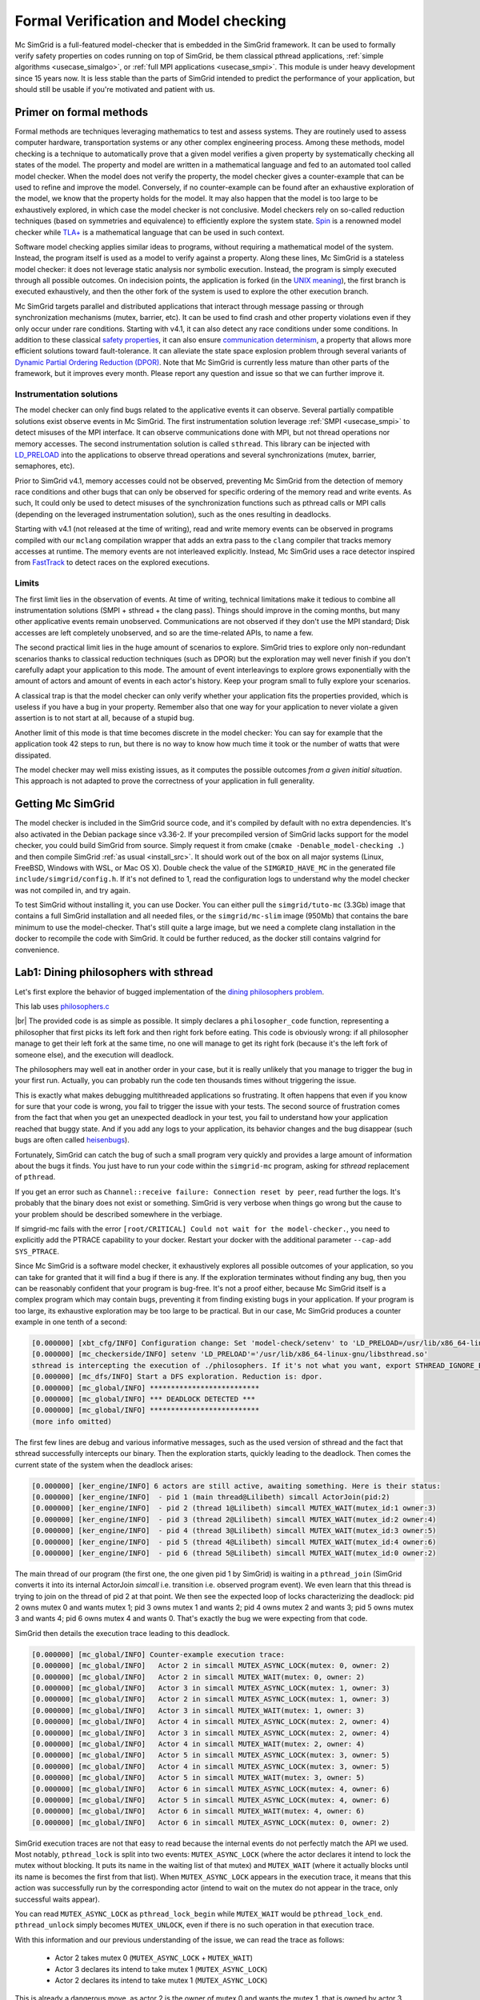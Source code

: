 .. _usecase_modelchecking:

Formal Verification and Model checking
======================================

Mc SimGrid is a full-featured model-checker that is embedded in the SimGrid framework. It can be used to formally verify safety
properties on codes running on top of SimGrid, be them classical pthread applications, :ref:`simple algorithms
<usecase_simalgo>`, or :ref:`full MPI applications <usecase_smpi>`. This module is under heavy development since 15 years now.
It is less stable than the parts of SimGrid intended to predict the performance of your application, but should still be usable
if you're motivated and patient with us.

Primer on formal methods
------------------------

Formal methods are techniques leveraging mathematics to test and assess systems. They are routinely used to assess computer
hardware, transportation systems or any other complex engineering process. Among these methods, model checking is a technique to
automatically prove that a given model verifies a given property by systematically checking all states of the model. The
property and model are written in a mathematical language and fed to an automated tool called model checker.  When the model
does not verify the property, the model checker gives a counter-example that can be used to refine and improve the model.
Conversely, if no counter-example can be found after an exhaustive exploration of the model, we know that the property holds for
the model. It may also happen that the model is too large to be exhaustively explored, in which case the model checker is not
conclusive. Model checkers rely on so-called reduction techniques (based on symmetries and equivalence) to efficiently explore
the system state. `Spin <https://spinroot.com/spin/whatispin.html>`_ is a renowned model checker while `TLA+
<https://en.wikipedia.org/wiki/TLA%2B>`_ is a mathematical language that can be used in such context.

Software model checking applies similar ideas to programs, without requiring a mathematical model of the system. Instead, the
program itself is used as a model to verify against a property. Along these lines, Mc SimGrid is a stateless model checker: it
does not leverage static analysis nor symbolic execution. Instead, the program is simply executed through all possible outcomes.
On indecision points, the application is forked (in the `UNIX meaning <https://en.wikipedia.org/wiki/Fork_(system_call)>`_), the
first branch is executed exhaustively, and then the other fork of the system is used to explore the other execution branch.

Mc SimGrid targets parallel and distributed applications that interact through message passing or through synchronization
mechanisms (mutex, barrier, etc). It can be used to find crash and other property violations even if they only occur under rare
conditions. Starting with v4.1, it can also detect any race conditions under some conditions. In addition to these classical
`safety properties <https://en.wikipedia.org/wiki/Linear_time_property>`_, it can also ensure `communication determinism
<https://hal.inria.fr/hal-01953167/document>`_, a property that allows more efficient solutions toward fault-tolerance. It can
alleviate the state space explosion problem through several variants of `Dynamic Partial Ordering Reduction (DPOR)
<https://en.wikipedia.org/wiki/Partial_order_reduction>`_. Note that Mc SimGrid is currently less mature than other parts of the
framework, but it improves every month. Please report any question and issue so that we can further improve it.

Instrumentation solutions
^^^^^^^^^^^^^^^^^^^^^^^^^

The model checker can only find bugs related to the applicative events it can observe.  Several partially compatible solutions
exist observe events in Mc SimGrid. The first instrumentation solution leverage :ref:`SMPI <usecase_smpi>` to detect misuses of
the MPI interface. It can observe communications done with MPI, but not thread operations nor memory accesses. The second
instrumentation solution is called ``sthread``. This library can be injected with `LD_PRELOAD
<https://en.wikipedia.org/wiki/Dynamic_linker#Systems_using_ELF>`_ into the applications to observe thread operations and
several synchronizations (mutex, barrier, semaphores, etc).

Prior to SimGrid v4.1, memory accesses could not be observed, preventing Mc SimGrid from the detection of memory race conditions
and other bugs that can only be observed for specific ordering of the memory read and write events. As such, It could only be
used to detect misuses of the synchronization functions such as pthread calls or MPI calls (depending on the leveraged
instrumentation solution), such as the ones resulting in deadlocks.

Starting with v4.1 (not released at the time of writing), read and write memory events can be observed in programs compiled with
our ``mclang`` compilation wrapper that adds an extra pass to the ``clang`` compiler that tracks memory accesses at runtime. The
memory events are not interleaved explicitly. Instead, Mc SimGrid uses a race detector inspired from `FastTrack
<https://dl.acm.org/doi/abs/10.1145/1543135.1542490>`_ to detect races on the explored executions.


Limits
^^^^^^

The first limit lies in the observation of events. At time of writing, technical limitations make it tedious to combine all
instrumentation solutions (SMPI + sthread + the clang pass). Things should improve in the coming months, but many other
applicative events remain unobserved. Communications are not observed if they don't use the MPI standard; Disk accesses are left
completely unobserved, and so are the time-related APIs, to name a few.

The second practical limit lies in the huge amount of scenarios to explore. SimGrid tries to explore only non-redundant scenarios
thanks to classical reduction techniques (such as DPOR) but the exploration may well never finish if you don't carefully adapt
your application to this mode. The amount of event interleavings to explore grows exponentially with the amount of actors and
amount of events in each actor's history. Keep your program small to fully explore your scenarios.

A classical trap is that the model checker can only verify whether your application fits the properties provided, which is
useless if you have a bug in your property. Remember also that one way for your application to never violate a given assertion
is to not start at all, because of a stupid bug.

Another limit of this mode is that time becomes discrete in the model checker: You can say for example that the application took
42 steps to run, but there is no way to know how much time it took or the number of watts that were dissipated.

The model checker may well miss existing issues, as it computes the possible outcomes *from a given initial situation*. This
approach is not adapted to prove the correctness of your application in full generality.

Getting Mc SimGrid
------------------

The model checker is included in the SimGrid source code, and it's compiled by default with no extra dependencies. It's also
activated in the Debian package since v3.36-2. If your precompiled version of SimGrid lacks support for the model checker, you
could build SimGrid from source. Simply request it from cmake (``cmake -Denable_model-checking .``) and then compile SimGrid
:ref:`as usual <install_src>`. It should work out of the box on all major systems (Linux, FreeBSD, Windows with WSL, or Mac OS
X). Double check the value of the ``SIMGRID_HAVE_MC`` in the generated file ``include/simgrid/config.h``. If it's not defined to
1, read the configuration logs to understand why the model checker was not compiled in, and try again. 

To test SimGrid without installing it, you can use Docker. You can either pull the ``simgrid/tuto-mc`` (3.3Gb) image that
contains a full SimGrid installation and all needed files, or the ``simgrid/mc-slim`` image (950Mb) that contains the bare
minimum to use the model-checker. That's still quite a large image, but we need a complete clang installation in the docker to
recompile the code with SimGrid. It could be further reduced, as the docker still contains valgrind for convenience.

.. tabs::

   .. group-tab:: simgrid/mc-slim

      If you go for the small image, the following script will execute a command within the docker.
   
      .. code-block:: shell
   
         #! /bin/sh
   
         exec docker run --rm -i -v $PWD:$PWD -w $PWD -u $UID:$UID --ulimit nofile=1024:1024 simgrid/mc-slim $*
   
      The ``-v $PWD:$PWD`` makes the current directory visible from within the docker while ``-w $PWD`` uses that directory as a
      working directory. ``-u $UID:$UID`` uses your identity within the docker so that the files created within the directory have the
      right ownership and permissions. ``--ulimit nofile=1024:1024`` is only needed if you want to run valgrind within the container.
   
      Name this script ``simgrid.sh`` and make it executable with a ``chmod``. Once it's done, you can use it to run a command within the docker.
   
      .. code-block:: console
   
         $ chmod +x simgrid.sh
         $ ./simgrid.sh hostname
         01e5b887ce44  # this is the name of the docker container. It will thus change each time you run it
         $ hostname
           (here comes the name of your linux system. It will not change with time)
         $ ./simgrid.sh clang --version
           (here comes the clang version installed in the docker container -- 19.1.7 as of writing)
         $ clang --version
           (here comes the clang version on your machine. You may even not have it installed, that's OK)

   .. group-tab:: simgrid/tuto-mc

      If you go for the large image, the following command starts a terminal within the Docker container, where SimGrid is already installed.

      .. code-block:: console
      
         $ docker image pull simgrid/tuto-mc
         $ mkdir ~/tuto-mcsimgrid # or chose another directory to share between your computer and the docker container
         $ docker run --user $UID:$GID -it --rm --name mcsimgrid --volume ~/tuto-mcsimgrid:/source/tutorial simgrid/tuto-mc bash

      If the copy command fails, complaining that you do not have the needed right, try removing the ``sudo`` in front of your
      ``docker`` command, or the ``--user $UID:$GID`` part of the docker command if the ``sudo`` is mandatory in your setup.

      More info if you want to understand that command. Skip it if you wish. The ``--user $UID:$GID`` part request docker to use
      your login name and group within the container too. ``-it`` requests to run the command interactively in a terminal.
      ``--rm`` asks to remove the container once the command is done. ``--name`` gives a name to the container. ``--volume``
      makes one directory of your machine visible from within the container. The part on the left of ``:`` is the name outside
      while the right part is the name within the container. The last words on the line are the docker image to use as a basis
      for the container (here, ``simgrid/tuto-mc``) and the program to run when the container starts (here, ``bash``).

      In the container, you have access to the following directories of interest:

      - ``/source/tutorial``: A view to the ``~/tuto-mcsimgrid`` directory on your disk, out of the container.
        Edit the files you want from your computer and save them in ``~/tuto-mcsimgrid``;
        Compile and use them immediately within the container in ``/source/tutorial``.
      - ``/source/tutorial-model-checking.git``: Files provided with this tutorial.
      - ``/source/simgrid-v???``: Source code of SimGrid, pre-configured in MC mode. The framework is also installed in ``/usr``
        so the source code is only provided for your information.

      To use valgrind from within the container, you probably need to run the following command

      .. code-block:: console
         $ ulimit -n 1024

Lab1: Dining philosophers with sthread
--------------------------------------

Let's first explore the behavior of bugged implementation of the `dining philosophers problem
<https://en.wikipedia.org/wiki/Dining_philosophers_problem>`_. 

.. tabs::

   .. group-tab:: simgrid/mc-slim

      First download the tutorial files from git.

      .. code-block:: console

         $ git clone --depth=1 https://framagit.org/simgrid/tutorial-model-checking.git
         $ cd tutorial-model-checking.git

   .. group-tab:: simgrid/tuto-mc

      Once in the container, copy all files from the tutorial into the directory shared between your host computer and the container.

      .. code-block:: console

         # From within the container
         $ cp -r /source/tutorial-model-checking.git/* /source/tutorial/
         $ cd /source/tutorial/

      Several files should have appeared in the ``~/tuto-mcsimgrid`` directory of your computer (out of the container).

This lab uses `philosophers.c <https://framagit.org/simgrid/tutorial-model-checking/-/blob/main/philosophers.c>`_

.. toggle-header::
   :header: Code of ``philosophers.c``: click here to open

   You can also `view it online <https://framagit.org/simgrid/tutorial-model-checking/-/blob/main/philosophers.c>`_

   .. literalinclude:: tuto_mc/philosophers.c
      :language: cpp

|br|
The provided code is as simple as possible. It simply declares a ``philosopher_code`` function, representing a philosopher that
first picks its left fork and then right fork before eating. This code is obviously wrong: if all philosopher manage to get
their left fork at the same time, no one will manage to get its right fork (because it's the left fork of someone else), and the
execution will deadlock.

.. tabs::

   .. group-tab:: simgrid/mc-slim

      Suprisingly, this code works when you run it:

      .. code-block:: console

         # Do not forget the ./simgrid.sh at the beginning to enter the docker for each command

         $ ./simgrid.sh clang -g philosophers.c -o philosophers
         $ ./simgrid.sh ./philosophers 5 1 # launch 5 philosophers, enabling debug
         Philosopher 0 just ate.
         Philosopher 1 just ate.
         Philosopher 2 just ate.
         Philosopher 3 just ate.
         Philosopher 4 just ate.
         $

   .. group-tab:: simgrid/tuto-mc

      Suprisingly, this code works when you run it:

      .. code-block:: console
      
         # From within the container, directory /source/tutorial/

         $ cmake . && make philosophers
         $ ./philosophers 5 1 # launch 5 philosophers, enabling debug
         Philosopher 0 just ate.
         Philosopher 2 just ate.
         Philosopher 3 just ate.
         Philosopher 1 just ate.
         Philosopher 4 just ate.
         $

The philosophers may well eat in another order in your case, but it is really unlikely that you manage to trigger the bug in
your first run. Actually, you can probably run the code ten thousands times without triggering the issue.

.. tabs::

   .. group-tab:: simgrid/mc-slim

      .. code-block:: console

         $ for i in `seq 1 10000` ; do echo "XXX Run $i" ; ./simgrid.sh ./philosophers 5 1 ; done
         (10,000 non-buggy executions -- most likely)

   .. group-tab:: simgrid/tuto-mc

      .. code-block:: console
      
         # From within the container, directory /source/tutorial/
         $ for i in `seq 1 10000` ; do echo "XXX Run $i" ; ./philosophers 5 1 ; done
         (10,000 non-buggy executions -- most likely)

This is exactly what makes debugging multithreaded applications so frustrating. It often happens that even if you know for sure
that your code is wrong, you fail to trigger the issue with your tests. The second source of frustration comes from the fact
that when you get an unexpected deadlock in your test, you fail to understand how your application reached that buggy state. And
if you add any logs to your application, its behavior changes and the bug disappear (such bugs are often called `heisenbugs
<https://en.wikipedia.org/wiki/Heisenbug>`_). 

Fortunately, SimGrid can catch the bug of such a small program very quickly and provides a large amount of information about the
bugs it finds. You just have to run your code within the ``simgrid-mc`` program, asking for *sthread* replacement of
``pthread``.

.. tabs::

   .. group-tab:: simgrid/mc-slim

      .. code-block:: console

         $ ./simgrid.sh simgrid-mc --sthread ./philosophers 5 0
         (output explained below)

   .. group-tab:: simgrid/tuto-mc

      .. code-block:: console
      
         # From within the container, directory /source/tutorial/

         $ simgrid-mc --sthread ./philosophers 5 0
         (output explained below)

If you get an error such as ``Channel::receive failure: Connection reset by peer``, read further the logs. It's probably that
the binary does not exist or something. SimGrid is very verbose when things go wrong but the cause to your problem should be
described somewhere in the verbiage.

If simgrid-mc fails with the error ``[root/CRITICAL] Could not wait for the model-checker.``, you need to explicitly add the
PTRACE capability to your docker. Restart your docker with the additional parameter ``--cap-add SYS_PTRACE``.

Since Mc SimGrid is a software model checker, it exhaustively explores all possible outcomes of your application, so you can
take for granted that it will find a bug if there is any. If the exploration terminates without finding any bug, then you can be
reasonably confident that your program is bug-free. It's not a proof either, because Mc SimGrid itself is a complex program
which may contain bugs, preventing it from finding existing bugs in your application. If your program is too large, its
exhaustive exploration may be too large to be practical. But in our case, Mc SimGrid produces a counter example in one tenth of
a second:

.. code-block:: console

   [0.000000] [xbt_cfg/INFO] Configuration change: Set 'model-check/setenv' to 'LD_PRELOAD=/usr/lib/x86_64-linux-gnu/libsthread.so'
   [0.000000] [mc_checkerside/INFO] setenv 'LD_PRELOAD'='/usr/lib/x86_64-linux-gnu/libsthread.so'
   sthread is intercepting the execution of ./philosophers. If it's not what you want, export STHREAD_IGNORE_BINARY=./philosophers
   [0.000000] [mc_dfs/INFO] Start a DFS exploration. Reduction is: dpor.
   [0.000000] [mc_global/INFO] **************************
   [0.000000] [mc_global/INFO] *** DEADLOCK DETECTED ***
   [0.000000] [mc_global/INFO] **************************
   (more info omitted)

The first few lines are debug and various informative messages, such as the used version of sthread and the fact that sthread
successfully intercepts our binary. Then the exploration starts, quickly leading to the deadlock. Then comes the current state
of the system when the deadlock arises:

.. code-block:: console

   [0.000000] [ker_engine/INFO] 6 actors are still active, awaiting something. Here is their status:
   [0.000000] [ker_engine/INFO]  - pid 1 (main thread@Lilibeth) simcall ActorJoin(pid:2)
   [0.000000] [ker_engine/INFO]  - pid 2 (thread 1@Lilibeth) simcall MUTEX_WAIT(mutex_id:1 owner:3)
   [0.000000] [ker_engine/INFO]  - pid 3 (thread 2@Lilibeth) simcall MUTEX_WAIT(mutex_id:2 owner:4)
   [0.000000] [ker_engine/INFO]  - pid 4 (thread 3@Lilibeth) simcall MUTEX_WAIT(mutex_id:3 owner:5)
   [0.000000] [ker_engine/INFO]  - pid 5 (thread 4@Lilibeth) simcall MUTEX_WAIT(mutex_id:4 owner:6)
   [0.000000] [ker_engine/INFO]  - pid 6 (thread 5@Lilibeth) simcall MUTEX_WAIT(mutex_id:0 owner:2)

The main thread of our program (the first one, the one given pid 1 by SimGrid) is waiting in a ``pthread_join`` (SimGrid
converts it into its internal ActorJoin *simcall* i.e. transition i.e. observed program event). We even learn that this thread
is trying to join on the thread of pid 2 at that point. We then see the expected loop of locks characterizing the deadlock:
pid 2 owns mutex 0 and wants mutex 1; pid 3 owns mutex 1 and wants 2; pid 4 owns mutex 2 and wants 3; pid 5 owns mutex 3 and
wants 4; pid 6 owns mutex 4 and wants 0. That's exactly the bug we were expecting from that code. 

SimGrid then details the execution trace leading to this deadlock.

.. code-block:: console

   [0.000000] [mc_global/INFO] Counter-example execution trace:
   [0.000000] [mc_global/INFO]   Actor 2 in simcall MUTEX_ASYNC_LOCK(mutex: 0, owner: 2)
   [0.000000] [mc_global/INFO]   Actor 2 in simcall MUTEX_WAIT(mutex: 0, owner: 2)
   [0.000000] [mc_global/INFO]   Actor 3 in simcall MUTEX_ASYNC_LOCK(mutex: 1, owner: 3)
   [0.000000] [mc_global/INFO]   Actor 2 in simcall MUTEX_ASYNC_LOCK(mutex: 1, owner: 3)
   [0.000000] [mc_global/INFO]   Actor 3 in simcall MUTEX_WAIT(mutex: 1, owner: 3)
   [0.000000] [mc_global/INFO]   Actor 4 in simcall MUTEX_ASYNC_LOCK(mutex: 2, owner: 4)
   [0.000000] [mc_global/INFO]   Actor 3 in simcall MUTEX_ASYNC_LOCK(mutex: 2, owner: 4)
   [0.000000] [mc_global/INFO]   Actor 4 in simcall MUTEX_WAIT(mutex: 2, owner: 4)
   [0.000000] [mc_global/INFO]   Actor 5 in simcall MUTEX_ASYNC_LOCK(mutex: 3, owner: 5)
   [0.000000] [mc_global/INFO]   Actor 4 in simcall MUTEX_ASYNC_LOCK(mutex: 3, owner: 5)
   [0.000000] [mc_global/INFO]   Actor 5 in simcall MUTEX_WAIT(mutex: 3, owner: 5)
   [0.000000] [mc_global/INFO]   Actor 6 in simcall MUTEX_ASYNC_LOCK(mutex: 4, owner: 6)
   [0.000000] [mc_global/INFO]   Actor 5 in simcall MUTEX_ASYNC_LOCK(mutex: 4, owner: 6)
   [0.000000] [mc_global/INFO]   Actor 6 in simcall MUTEX_WAIT(mutex: 4, owner: 6)
   [0.000000] [mc_global/INFO]   Actor 6 in simcall MUTEX_ASYNC_LOCK(mutex: 0, owner: 2)

SimGrid execution traces are not that easy to read because the internal events do not perfectly match the API we used. Most
notably, ``pthread_lock`` is split into two events: ``MUTEX_ASYNC_LOCK`` (where the actor declares it intend to lock the mutex
without blocking. It puts its name in the waiting list of that mutex) and ``MUTEX_WAIT`` (where it actually blocks until its
name is becomes the first from that list). When ``MUTEX_ASYNC_LOCK`` appears in the execution trace, it means that this action
was successfully run by the corresponding actor (intend to wait on the mutex do not appear in the trace, only successful waits
appear). 

You can read ``MUTEX_ASYNC_LOCK`` as ``pthread_lock_begin`` while ``MUTEX_WAIT`` would be  ``pthread_lock_end``.
``pthread_unlock`` simply becomes ``MUTEX_UNLOCK``, even if there is no such operation in that execution trace.

With this information and our previous understanding of the issue, we can read the trace as follows:

 - Actor 2 takes mutex 0 (``MUTEX_ASYNC_LOCK`` + ``MUTEX_WAIT``)
 - Actor 3 declares its intend to take mutex 1 (``MUTEX_ASYNC_LOCK``)
 - Actor 2 declares its intend to take mutex 1 (``MUTEX_ASYNC_LOCK``)

This is already a dangerous move, as actor 2 is the owner of mutex 0 and wants the mutex 1, that is owned by actor 3 that will
need the mutex 2 to release the mutex 1. But the deadlock is not granted yet, as nobody owns mutex 2 yet, so actor 3 could still
get it. When exactly does the trap close in on our threads?

If we read the output further, SimGrid displays the critical transition, which is the first transition after which no valid
execution exist. Before that critical transition, some possible executions still manage to avoid any issue, but after that
transition all executions are buggy.

.. code-block:: console

   [0.000000] [mc_ct/INFO] *********************************
   [0.000000] [mc_ct/INFO] *** CRITICAL TRANSITION FOUND ***
   [0.000000] [mc_ct/INFO] *********************************
   [0.000000] [mc_ct/INFO] Current knowledge of explored stack:
   [0.000000] [mc_ct/INFO]   (  CORRECT) Actor 2 in  ==> simcall: MUTEX_ASYNC_LOCK(mutex: 0, owner: 2)
   [0.000000] [mc_ct/INFO]   (  CORRECT) Actor 2 in  ==> simcall: MUTEX_WAIT(mutex: 0, owner: 2)
   [0.000000] [mc_ct/INFO]   (  CORRECT) Actor 3 in  ==> simcall: MUTEX_ASYNC_LOCK(mutex: 1, owner: 3)
   [0.000000] [mc_ct/INFO]   (  CORRECT) Actor 2 in  ==> simcall: MUTEX_ASYNC_LOCK(mutex: 1, owner: 3)
   [0.000000] [mc_ct/INFO]   (  CORRECT) Actor 3 in  ==> simcall: MUTEX_WAIT(mutex: 1, owner: 3)
   [0.000000] [mc_ct/INFO]   (  CORRECT) Actor 4 in  ==> simcall: MUTEX_ASYNC_LOCK(mutex: 2, owner: 4)
   [0.000000] [mc_ct/INFO]   (INCORRECT) Actor 3 in  ==> simcall: MUTEX_ASYNC_LOCK(mutex: 2, owner: 4)
   [0.000000] [mc_ct/INFO]   (INCORRECT) Actor 4 in  ==> simcall: MUTEX_WAIT(mutex: 2, owner: 4)
   [0.000000] [mc_ct/INFO]   (INCORRECT) Actor 4 in  ==> simcall: MUTEX_ASYNC_LOCK(mutex: 0, owner: 2)
   [0.000000] [mc_ct/INFO] Found the critical transition: Actor 4 ==> simcall: MUTEX_ASYNC_LOCK(mutex: 2, owner: 4)   

Once the actor 4 becomes the owner of mutex 2 while any other philosopher owns a mutex, the deadlock becomes inevitable.

Before that critical transition, SimGrid displays some information on how to reproduce the bug out of the model checker as well as additional statistics.

.. code-block:: console

   [0.000000] [mc_Session/INFO] You can debug the problem (and see the whole details) by rerunning out of simgrid-mc 
                                with --cfg=model-check/replay:'1;1;1;1;1;2;2;3;2;3;4;3;4;5;4;5;6;5;6;6'
   [0.000000] [mc_dfs/INFO] DFS exploration ended. 390 unique states visited; 15 explored traces (322 transition replays, 696 states visited overall)

As stated in the first message, you can rerun the faulty execution trace directly with the given extra parameter. This can be
useful to run that execution within valgrind, you probably don't want to slow down your application with valgrind while running
the time consuming model checker. But the real advantage of that command is that SimGrid provides much more information when
replaying a given trace. As you can see below, that's probably more information than you could dream of. 

Please notice how the program is run out of ``simgrid-mc`` (which binary disappeared from the following command line), but with
*sthread* directly injected through ``LD_PRELOAD``. If you need to run extra tools such as ``bash`` or ``valgrind``, you
probably want to use ``STHREAD_IGNORE_BINARY`` to instruct *sthread* to not intercept them.

.. tabs::

   .. group-tab:: simgrid/mc-slim

      .. code-block:: console

         $ ./simgrid.sh simgrid-mc --sthread ./philosophers 5 0 --cfg=model-check/replay:'1;1;1;1;1;2;2;3;2;3;4;3;4;5;4;5;6;5;6;6'
         sthread is intercepting the execution of ./philosophers. If it's not what you want, export STHREAD_IGNORE_BINARY=./philosophers
         [0.000000] [xbt_cfg/INFO] Configuration change: Set 'model-check/replay' to '1;1;1;1;1;2;2;3;2;3;4;3;4;5;4;5;6;5;6;6'
         [0.000000] [mc_record/INFO] path=1;1;1;1;1;2;2;3;2;3;4;3;4;5;4;5;6;5;6;6
         [0.000000] [mc_record/INFO] ***********************************************************************************
         [0.000000] [mc_record/INFO] * Path chunk #1 '1/0' Actor main thread(pid:1): ActorCreate(-1)
         [0.000000] [mc_record/INFO] ***********************************************************************************
         Backtrace (displayed in actor main thread):
           ->  #0 simgrid::xbt::BacktraceImpl::BacktraceImpl() at src/xbt/backtrace.cpp:48
           ->  #1 xbt_backtrace_display_current at src/xbt/backtrace.cpp:36
           ->  #2 simgrid::kernel::actor::ActorImpl::yield() at src/kernel/actor/ActorImpl.cpp:297
           ->  #3 simcall(simgrid::kernel::actor::Simcall::Type, std::function<void ()> const&, simgrid::kernel::actor::SimcallObserver*) at src/kernel/actor/Simcall.cpp:58
           ->  #4 simcall_run_answered(std::function<void ()> const&, simgrid::kernel::actor::SimcallObserver*) at src/kernel/actor/Simcall.cpp:67
           ->  #5 boost::intrusive_ptr<simgrid::s4u::Actor> simgrid::s4u::Host::add_actor<std::_Bind<sthread_create::$_0 (void* (*)(void*), void*)> >(std::__cxx11::basic_string<char, std::char_traits<char>, std::allocator<char> > const&, std::_Bind<sthread_create::$_0 (void* (*)(void*), void*)>) at include/simgrid/s4u/Host.hpp:255
           ->  #6 pthread_create at src/sthread/sthread.c:144
           ->  #7 main at /tmp/tutorial-model-checking.git/philosophers.c:52

         (some more ActorCreate() transitions ignored)

         [0.000000] [mc_record/INFO] ***********************************************************************************
         [0.000000] [mc_record/INFO] * Path chunk #6 '2/0' Actor thread 1(pid:2): MUTEX_ASYNC_LOCK(mutex_id:0 owner:none)
         [0.000000] [mc_record/INFO] ***********************************************************************************
         Backtrace (displayed in actor thread 1):
           ->  #0 simgrid::xbt::BacktraceImpl::BacktraceImpl() at src/xbt/backtrace.cpp:48
           ->  #1 xbt_backtrace_display_current at src/xbt/backtrace.cpp:36
           ->  #2 simgrid::kernel::actor::ActorImpl::yield() at src/kernel/actor/ActorImpl.cpp:297
           ->  #3 simcall(simgrid::kernel::actor::Simcall::Type, std::function<void ()> const&, simgrid::kernel::actor::SimcallObserver*) at src/kernel/actor/Simcall.cpp:58
           ->  #4 simcall_run_answered(std::function<void ()> const&, simgrid::kernel::actor::SimcallObserver*) at src/kernel/actor/Simcall.cpp:67
           ->  #5 sthread_mutex_lock at src/sthread/sthread_impl.cpp:252
           ->  #6 pthread_mutex_lock at src/sthread/sthread.c:160
           ->  #7 philosopher_code at /tmp/tutorial-model-checking.git/philosophers.c:19
           ->  #8 auto sthread_create::$_0::operator()<void* (void*), void>(void* (*)(void*), void*) const at src/sthread/sthread_impl.cpp:154
           ->  #9 std::function<void ()>::operator()() const at /usr/lib/gcc/x86_64-linux-gnu/15/../../../../include/c++/15/bits/std_function.h:593
           ->  #10 

         [0.000000] [mc_record/INFO] ***********************************************************************************
         [0.000000] [mc_record/INFO] * Path chunk #7 '2/0' Actor thread 1(pid:2): MUTEX_WAIT(mutex_id:0 owner:2)
         [0.000000] [mc_record/INFO] ***********************************************************************************
         Backtrace (displayed in actor thread 1):
           ->  #0 simgrid::xbt::BacktraceImpl::BacktraceImpl() at src/xbt/backtrace.cpp:48
           ->  #1 xbt_backtrace_display_current at src/xbt/backtrace.cpp:36
           ->  #2 simgrid::kernel::actor::ActorImpl::yield() at src/kernel/actor/ActorImpl.cpp:297
           ->  #3 simcall(simgrid::kernel::actor::Simcall::Type, std::function<void ()> const&, simgrid::kernel::actor::SimcallObserver*) at src/kernel/actor/Simcall.cpp:58
           ->  #4 simcall_run_blocking(std::function<void ()> const&, simgrid::kernel::actor::SimcallObserver*) at src/kernel/actor/Simcall.cpp:74
           ->  #5 sthread_mutex_lock at src/sthread/sthread_impl.cpp:252
           ->  #6 pthread_mutex_lock at src/sthread/sthread.c:160
           ->  #7 philosopher_code at /tmp/tutorial-model-checking.git/philosophers.c:19
           ->  #8 auto sthread_create::$_0::operator()<void* (void*), void>(void* (*)(void*), void*) const at src/sthread/sthread_impl.cpp:154
           ->  #9 std::function<void ()>::operator()() const at /usr/lib/gcc/x86_64-linux-gnu/15/../../../../include/c++/15/bits/std_function.h:593
           ->  #10 

         [0.000000] [mc_record/INFO] ***********************************************************************************
         [0.000000] [mc_record/INFO] * Path chunk #8 '3/0' Actor thread 2(pid:3): MUTEX_ASYNC_LOCK(mutex_id:1 owner:none)
         [0.000000] [mc_record/INFO] ***********************************************************************************
         Backtrace (displayed in actor thread 2):
           ->  #0 simgrid::xbt::BacktraceImpl::BacktraceImpl() at src/xbt/backtrace.cpp:48
           ->  #1 xbt_backtrace_display_current at src/xbt/backtrace.cpp:36
           ->  #2 simgrid::kernel::actor::ActorImpl::yield() at src/kernel/actor/ActorImpl.cpp:297
           ->  #3 simcall(simgrid::kernel::actor::Simcall::Type, std::function<void ()> const&, simgrid::kernel::actor::SimcallObserver*) at src/kernel/actor/Simcall.cpp:58
           ->  #4 simcall_run_answered(std::function<void ()> const&, simgrid::kernel::actor::SimcallObserver*) at src/kernel/actor/Simcall.cpp:67
           ->  #5 sthread_mutex_lock at src/sthread/sthread_impl.cpp:252
           ->  #6 pthread_mutex_lock at src/sthread/sthread.c:160
           ->  #7 philosopher_code at /tmp/tutorial-model-checking.git/philosophers.c:19
           ->  #8 auto sthread_create::$_0::operator()<void* (void*), void>(void* (*)(void*), void*) const at src/sthread/sthread_impl.cpp:154
           ->  #9 std::function<void ()>::operator()() const at /usr/lib/gcc/x86_64-linux-gnu/15/../../../../include/c++/15/bits/std_function.h:593

         (some more execution chunks ignored)

         [0.000000] [mc_record/INFO] The replay of the trace is complete. DEADLOCK detected.
         [0.000000] [ker_engine/INFO] 6 actors are still active, awaiting something. Here is their status:
         [0.000000] [ker_engine/INFO]  - pid 1 (main thread@Lilibeth) simcall ActorJoin(pid:2)
         [0.000000] [ker_engine/INFO]  - pid 2 (thread 1@Lilibeth) simcall MUTEX_WAIT(mutex_id:1 owner:3)
         [0.000000] [ker_engine/INFO]  - pid 3 (thread 2@Lilibeth) simcall MUTEX_WAIT(mutex_id:2 owner:4)
         [0.000000] [ker_engine/INFO]  - pid 4 (thread 3@Lilibeth) simcall MUTEX_WAIT(mutex_id:3 owner:5)
         [0.000000] [ker_engine/INFO]  - pid 5 (thread 4@Lilibeth) simcall MUTEX_WAIT(mutex_id:4 owner:6)
         [0.000000] [ker_engine/INFO]  - pid 6 (thread 5@Lilibeth) simcall MUTEX_WAIT(mutex_id:0 owner:2)
         [0.000000] [sthread/INFO] All threads exited. Terminating the simulation.

   .. group-tab:: simgrid/tuto-mc

      .. code-block:: console
      
         $ simgrid-mc --sthread ./philosophers 5 0 --cfg=model-check/replay:'1;1;1;1;1;2;2;3;2;3;4;3;4;5;4;5;6;5;6;6'
         sthread is intercepting the execution of ./philosophers. If it's not what you want, export STHREAD_IGNORE_BINARY=./philosophers
         [0.000000] [xbt_cfg/INFO] Configuration change: Set 'model-check/replay' to '1;1;1;1;1;2;2;3;2;3;4;3;4;5;4;5;6;5;6;6'
         [0.000000] [mc_record/INFO] path=2;2;3;2;3;4;3;4;4
         [0.000000] [mc_record/INFO] ***********************************************************************************
         [0.000000] [mc_record/INFO] * Path chunk #1 '2/0' Actor thread 1(pid:2): MUTEX_ASYNC_LOCK(mutex_id:0 owner:none)
         [0.000000] [mc_record/INFO] ***********************************************************************************
         Backtrace (displayed in actor thread 1):
           ->  #0 xbt_backtrace_display_current at /src/xbt/backtrace.cpp:31
           ->  #1 simcall_run_answered(std::function<void ()> const&, simgrid::kernel::actor::SimcallObserver*) at /src/kernel/actor/Simcall.cpp:67
           ->  #2 simgrid::s4u::Mutex::lock() at /src/s4u/s4u_Mutex.cpp:24
           ->  #3 sthread_mutex_lock at /src/sthread/sthread_impl.cpp:223
           ->  #4 pthread_mutex_lock at /usr/include/pthread.h:738
           ->  #5 philosopher_code at /source/tutorial/philosophers.c:19
           ->  #6 std::_Function_handler<void (), std::_Bind<sthread_create::{lambda(auto:1*, auto:2*)#1} (void* (*)(sthread_create::{lambda(auto:1*, auto:2*)#1}), sthread_create::{lambda(auto:1*, auto:2*)#1})> >::_M_invoke(std::_Any_data const&) at /usr/include/c++/10/bits/std_function.h:293
           ->  #7 smx_ctx_wrapper at /src/kernel/context/ContextSwapped.cpp:43

         [0.000000] [mc_record/INFO] ***********************************************************************************
         [0.000000] [mc_record/INFO] * Path chunk #2 '2/0' Actor thread 1(pid:2): MUTEX_WAIT(mutex_id:0 owner:2)
         [0.000000] [mc_record/INFO] ***********************************************************************************
         Backtrace (displayed in actor thread 1):
           ->  #0 xbt_backtrace_display_current at /src/xbt/backtrace.cpp:31
           ->  #1 simcall_run_blocking(std::function<void ()> const&, simgrid::kernel::actor::SimcallObserver*) at /src/kernel/actor/Simcall.cpp:74
           ->  #2 simgrid::s4u::Mutex::lock() at /src/s4u/s4u_Mutex.cpp:28
           ->  #3 sthread_mutex_lock at /src/sthread/sthread_impl.cpp:223
           ->  #4 pthread_mutex_lock at /usr/include/pthread.h:738
           ->  #5 philosopher_code at /source/tutorial/philosophers.c:19
           ->  #6 std::_Function_handler<void (), std::_Bind<sthread_create::{lambda(auto:1*, auto:2*)#1} (void* (*)(sthread_create::{lambda(auto:1*, auto:2*)#1}), sthread_create::{lambda(auto:1*, auto:2*)#1})> >::_M_invoke(std::_Any_data const&) at /usr/include/c++/10/bits/std_function.h:293
           ->  #7 smx_ctx_wrapper at /src/kernel/context/ContextSwapped.cpp:43

         [0.000000] [mc_record/INFO] ***********************************************************************************
         [0.000000] [mc_record/INFO] * Path chunk #3 '3/0' Actor thread 2(pid:3): MUTEX_ASYNC_LOCK(mutex_id:1 owner:none)
         [0.000000] [mc_record/INFO] ***********************************************************************************
         Backtrace (displayed in actor thread 2):
           ->  #0 xbt_backtrace_display_current at /src/xbt/backtrace.cpp:31
           ->  #1 simcall_run_answered(std::function<void ()> const&, simgrid::kernel::actor::SimcallObserver*) at /src/kernel/actor/Simcall.cpp:67
           ->  #2 simgrid::s4u::Mutex::lock() at /src/s4u/s4u_Mutex.cpp:24
           ->  #3 sthread_mutex_lock at /src/sthread/sthread_impl.cpp:223
           ->  #4 pthread_mutex_lock at /usr/include/pthread.h:738
           ->  #5 philosopher_code at /source/tutorial/philosophers.c:19
           ->  #6 std::_Function_handler<void (), std::_Bind<sthread_create::{lambda(auto:1*, auto:2*)#1} (void* (*)(sthread_create::{lambda(auto:1*, auto:2*)#1}), sthread_create::{lambda(auto:1*, auto:2*)#1})> >::_M_invoke(std::_Any_data const&) at /usr/include/c++/10/bits/std_function.h:293
           ->  #7 smx_ctx_wrapper at /src/kernel/context/ContextSwapped.cpp:43

         [0.000000] [mc_record/INFO] ***********************************************************************************
         [0.000000] [mc_record/INFO] * Path chunk #4 '2/0' Actor thread 1(pid:2): MUTEX_ASYNC_LOCK(mutex_id:1 owner:3)
         [0.000000] [mc_record/INFO] ***********************************************************************************
         Backtrace (displayed in actor thread 1):
           ->  #0 xbt_backtrace_display_current at /src/xbt/backtrace.cpp:31
           ->  #1 simcall_run_answered(std::function<void ()> const&, simgrid::kernel::actor::SimcallObserver*) at /src/kernel/actor/Simcall.cpp:67
           ->  #2 simgrid::s4u::Mutex::lock() at /src/s4u/s4u_Mutex.cpp:24
           ->  #3 sthread_mutex_lock at /src/sthread/sthread_impl.cpp:223
           ->  #4 pthread_mutex_lock at /usr/include/pthread.h:738
           ->  #5 philosopher_code at /source/tutorial/philosophers.c:21
           ->  #6 std::_Function_handler<void (), std::_Bind<sthread_create::{lambda(auto:1*, auto:2*)#1} (void* (*)(sthread_create::{lambda(auto:1*, auto:2*)#1}), sthread_create::{lambda(auto:1*, auto:2*)#1})> >::_M_invoke(std::_Any_data const&) at /usr/include/c++/10/bits/std_function.h:293
           ->  #7 smx_ctx_wrapper at /src/kernel/context/ContextSwapped.cpp:43

         [0.000000] [mc_record/INFO] ***********************************************************************************
         [0.000000] [mc_record/INFO] * Path chunk #5 '3/0' Actor thread 2(pid:3): MUTEX_WAIT(mutex_id:1 owner:3)
         [0.000000] [mc_record/INFO] ***********************************************************************************
         Backtrace (displayed in actor thread 2):
           ->  #0 xbt_backtrace_display_current at /src/xbt/backtrace.cpp:31
           ->  #1 simcall_run_blocking(std::function<void ()> const&, simgrid::kernel::actor::SimcallObserver*) at /src/kernel/actor/Simcall.cpp:74
           ->  #2 simgrid::s4u::Mutex::lock() at /src/s4u/s4u_Mutex.cpp:28
           ->  #3 sthread_mutex_lock at /src/sthread/sthread_impl.cpp:223
           ->  #4 pthread_mutex_lock at /usr/include/pthread.h:738
           ->  #5 philosopher_code at /source/tutorial/philosophers.c:19
           ->  #6 std::_Function_handler<void (), std::_Bind<sthread_create::{lambda(auto:1*, auto:2*)#1} (void* (*)(sthread_create::{lambda(auto:1*, auto:2*)#1}), sthread_create::{lambda(auto:1*, auto:2*)#1})> >::_M_invoke(std::_Any_data const&) at /usr/include/c++/10/bits/std_function.h:293
           ->  #7 smx_ctx_wrapper at /src/kernel/context/ContextSwapped.cpp:43

         [0.000000] [mc_record/INFO] ***********************************************************************************
         [0.000000] [mc_record/INFO] * Path chunk #6 '4/0' Actor thread 3(pid:4): MUTEX_ASYNC_LOCK(mutex_id:2 owner:none)
         [0.000000] [mc_record/INFO] ***********************************************************************************
         Backtrace (displayed in actor thread 3):
           ->  #0 xbt_backtrace_display_current at /src/xbt/backtrace.cpp:31
           ->  #1 simcall_run_answered(std::function<void ()> const&, simgrid::kernel::actor::SimcallObserver*) at /src/kernel/actor/Simcall.cpp:67
           ->  #2 simgrid::s4u::Mutex::lock() at /src/s4u/s4u_Mutex.cpp:24
           ->  #3 sthread_mutex_lock at /src/sthread/sthread_impl.cpp:223
           ->  #4 pthread_mutex_lock at /usr/include/pthread.h:738
           ->  #5 philosopher_code at /source/tutorial/philosophers.c:19
           ->  #6 std::_Function_handler<void (), std::_Bind<sthread_create::{lambda(auto:1*, auto:2*)#1} (void* (*)(sthread_create::{lambda(auto:1*, auto:2*)#1}), sthread_create::{lambda(auto:1*, auto:2*)#1})> >::_M_invoke(std::_Any_data const&) at /usr/include/c++/10/bits/std_function.h:293
           ->  #7 smx_ctx_wrapper at /src/kernel/context/ContextSwapped.cpp:43

         [0.000000] [mc_record/INFO] ***********************************************************************************
         [0.000000] [mc_record/INFO] * Path chunk #7 '3/0' Actor thread 2(pid:3): MUTEX_ASYNC_LOCK(mutex_id:2 owner:4)
         [0.000000] [mc_record/INFO] ***********************************************************************************
         Backtrace (displayed in actor thread 2):
           ->  #0 xbt_backtrace_display_current at /src/xbt/backtrace.cpp:31
           ->  #1 simcall_run_answered(std::function<void ()> const&, simgrid::kernel::actor::SimcallObserver*) at /src/kernel/actor/Simcall.cpp:67
           ->  #2 simgrid::s4u::Mutex::lock() at /src/s4u/s4u_Mutex.cpp:24
           ->  #3 sthread_mutex_lock at /src/sthread/sthread_impl.cpp:223
           ->  #4 pthread_mutex_lock at /usr/include/pthread.h:738
           ->  #5 philosopher_code at /source/tutorial/philosophers.c:21
           ->  #6 std::_Function_handler<void (), std::_Bind<sthread_create::{lambda(auto:1*, auto:2*)#1} (void* (*)(sthread_create::{lambda(auto:1*, auto:2*)#1}), sthread_create::{lambda(auto:1*, auto:2*)#1})> >::_M_invoke(std::_Any_data const&) at /usr/include/c++/10/bits/std_function.h:293
           ->  #7 smx_ctx_wrapper at /src/kernel/context/ContextSwapped.cpp:43

         [0.000000] [mc_record/INFO] ***********************************************************************************
         [0.000000] [mc_record/INFO] * Path chunk #8 '4/0' Actor thread 3(pid:4): MUTEX_WAIT(mutex_id:2 owner:4)
         [0.000000] [mc_record/INFO] ***********************************************************************************
         Backtrace (displayed in actor thread 3):
           ->  #0 xbt_backtrace_display_current at /src/xbt/backtrace.cpp:31
           ->  #1 simcall_run_blocking(std::function<void ()> const&, simgrid::kernel::actor::SimcallObserver*) at /src/kernel/actor/Simcall.cpp:74
           ->  #2 simgrid::s4u::Mutex::lock() at /src/s4u/s4u_Mutex.cpp:28
           ->  #3 sthread_mutex_lock at /src/sthread/sthread_impl.cpp:223
           ->  #4 pthread_mutex_lock at /usr/include/pthread.h:738
           ->  #5 philosopher_code at /source/tutorial/philosophers.c:19
           ->  #6 std::_Function_handler<void (), std::_Bind<sthread_create::{lambda(auto:1*, auto:2*)#1} (void* (*)(sthread_create::{lambda(auto:1*, auto:2*)#1}), sthread_create::{lambda(auto:1*, auto:2*)#1})> >::_M_invoke(std::_Any_data const&) at /usr/include/c++/10/bits/std_function.h:293
           ->  #7 smx_ctx_wrapper at /src/kernel/context/ContextSwapped.cpp:43

         [0.000000] [mc_record/INFO] ***********************************************************************************
         [0.000000] [mc_record/INFO] * Path chunk #9 '4/0' Actor thread 3(pid:4): MUTEX_ASYNC_LOCK(mutex_id:3 owner:none)
         [0.000000] [mc_record/INFO] ***********************************************************************************
         Backtrace (displayed in actor thread 3):
           ->  #0 xbt_backtrace_display_current at /src/xbt/backtrace.cpp:31
           ->  #1 simcall_run_answered(std::function<void ()> const&, simgrid::kernel::actor::SimcallObserver*) at /src/kernel/actor/Simcall.cpp:67
           ->  #2 simgrid::s4u::Mutex::lock() at /src/s4u/s4u_Mutex.cpp:24
           ->  #3 sthread_mutex_lock at /src/sthread/sthread_impl.cpp:223
           ->  #4 pthread_mutex_lock at /usr/include/pthread.h:738
           ->  #5 philosopher_code at /source/tutorial/philosophers.c:21
           ->  #6 std::_Function_handler<void (), std::_Bind<sthread_create::{lambda(auto:1*, auto:2*)#1} (void* (*)(sthread_create::{lambda(auto:1*, auto:2*)#1}), sthread_create::{lambda(auto:1*, auto:2*)#1})> >::_M_invoke(std::_Any_data const&) at /usr/include/c++/10/bits/std_function.h:293
           ->  #7 smx_ctx_wrapper at /src/kernel/context/ContextSwapped.cpp:43

         [0.000000] [mc_record/INFO] The replay of the trace is complete. The application could run further.
         [0.000000] [sthread/INFO] All threads exited. Terminating the simulation.
         [0.000000] /src/kernel/EngineImpl.cpp:275: [ker_engine/WARNING] Process called exit when leaving - Skipping cleanups
         [0.000000] /src/kernel/EngineImpl.cpp:275: [ker_engine/WARNING] Process called exit when leaving - Skipping cleanups

We hope this tool proves useful for debugging your multithreaded code. We encourage you to share your feedback, whether positive
or negative. Additionally, we would appreciate learning about any bugs you have identified using this tool. Our team will strive
to address any challenges you encounter while working with Mc SimGrid.

Lab2: race condition with sthread
---------------------------------

This short lab aims at searching for race conditions with the latest version of SimGrid. It requires SimGrid v4.1 (that is not
yet released), and was only tested with the Docker image. See above to pull and start the Docker image.

If you want to search for race conditions in your code, you must use our compilation wrapper to compile the programs.
Do not forget the ``-g`` flag, or the messages will be less informative.

.. tabs::

   .. group-tab:: simgrid/mc-slim

      .. code-block:: console
      
         $ git clone --depth=1 https://framagit.org/simgrid/tutorial-model-checking.git
         $ cd tutorial-model-checking.git
         $ ./simgrid.sh mclang plusplus.c -o plusplus -g
         Successfully instrumented 4 read operations and 3 writes operations

   .. group-tab:: simgrid/tuto-mc

      .. code-block:: console
      
         # From within the container, directory /source/tutorial/
      
         $ cp /source/tutorial-model-checking.git/plusplus.c .
         $ mclang plusplus.c -o plusplus -g
         Successfully instrumented 4 read operations and 3 writes operations

Looking at the `source code <https://framagit.org/simgrid/tutorial-model-checking/-/blob/main/philosophers.c>`_, there is a
clear race condition between the two threads on the variable ``i``. This is because incrementing an integer is not an atomic
operation, so ``i`` could have the value of ``1`` if the threads compete for its increment. But if you run the program, it is
very unlikely that you observe any issue, even if you run it 10,000 times in a row. 

.. tabs::

   .. group-tab:: simgrid/mc-slim

      .. code-block:: console
      
         $ ./simgrid.sh ./plusplus
         $ for i in `seq 1 10000` ; do echo "XXX Run $i" ; ./simgrid.sh ./plusplus ; done

   .. group-tab:: simgrid/tuto-mc

      .. code-block:: console

         # From within the container, directory /source/tutorial/
         
         $ ./plusplus
         $ for i in `seq 1 10000` ; do echo "XXX Run $i" ; ./plusplus ; done

But if you run this program within the model checker, it detects the issue instantaneously, and properly report the race condition:

.. tabs::

   .. group-tab:: simgrid/mc-slim

      .. code-block:: console

         $ ./simgrid.sh simgrid-mc --sthread ./plusplus
         [0.000000] [mc_checkerside/INFO] setenv 'LD_PRELOAD'='/usr/lib/x86_64-linux-gnu/libsthread.so'
         sthread is intercepting the execution of ./plusplus. If it's not what you want, export STHREAD_IGNORE_BINARY=./plusplus
         [0.000000] [mc_dfs/INFO] Start a DFS exploration. Reduction is: dpor.
         [0.000000] [mc_explo/INFO] Found a datarace at location 0x561ce34d004c between actor 2 and 3 after the follwing execution:
         [0.000000] [mc_explo/INFO]   Actor 1 in simcall ActorCreate(child 2)
         [0.000000] [mc_explo/INFO]   Actor 1 in simcall ActorCreate(child 3)
         [0.000000] [mc_explo/INFO]   Actor 2 in simcall ActorExit()
         [0.000000] [mc_explo/INFO]   Actor 1 in simcall ActorJoin(target 2, no timeout)
         [0.000000] [mc_explo/INFO]   Actor 3 in simcall ActorExit()
         [0.000000] [mc_explo/INFO] You can debug the problem (and see the whole details) by rerunning out of simgrid-mc with --cfg=model-check/replay:'1;1;2;1;3'
         [0.000000] [mc_dfs/INFO] DFS exploration ended. 6 unique states visited; 0 explored traces (0 transition replays, 5 states visited overall)

   .. group-tab:: simgrid/tuto-mc

      .. code-block:: console
      
         # From within the container, directory /source/tutorial/

         $ simgrid-mc --sthread ./plusplus
         [0.000000] [mc_checkerside/INFO] setenv 'LD_PRELOAD'='/usr/lib/x86_64-linux-gnu/libsthread.so'
         sthread is intercepting the execution of ./plusplus. If it's not what you want, export STHREAD_IGNORE_BINARY=./plusplus
         [0.000000] [mc_dfs/INFO] Start a DFS exploration. Reduction is: dpor.
         [0.000000] [mc_explo/INFO] Found a datarace at location 0x55d463ce604c between actor 2 and 3 after the follwing execution:
         [0.000000] [mc_explo/INFO]   Actor 1 in simcall ActorCreate(child 2)
         [0.000000] [mc_explo/INFO]   Actor 1 in simcall ActorCreate(child 3)
         [0.000000] [mc_explo/INFO]   Actor 2 in simcall ActorExit()
         [0.000000] [mc_explo/INFO]   Actor 1 in simcall ActorJoin(target 2, no timeout)
         [0.000000] [mc_explo/INFO]   Actor 3 in simcall ActorExit()
         [0.000000] [mc_explo/INFO] You can debug the problem (and see the whole details) by rerunning out of simgrid-mc with --cfg=model-check/replay:'1;1;2;1;3'
         [0.000000] [mc_dfs/INFO] DFS exploration ended. 6 unique states visited; 0 explored traces (0 transition replays, 5 states visited overall)

To replay the execution to get more details, you must inject sthread manually through ``LD_PRELOAD``. The syntax is given in the
first line of the ``simgrid-mc`` output shown above.

.. tabs::

   .. group-tab:: simgrid/mc-slim

      .. code-block:: console
      
         # From within the container, directory /source/tutorial/
      
         $ ./simgrid.sh simgrid-mc --sthread ./plusplus --cfg=model-check/replay:'1;1;2;1;3'
         # (verbose description of the first execution steps, that are not that informative)
         [0.000000] [mc_record/INFO] ***********************************************************************************
         [0.000000] [mc_record/INFO] * Path chunk #5 '3/0' Actor thread 2(pid:3): ActorExit()
         [0.000000] [mc_record/INFO] ***********************************************************************************
         [0.000000] [mc_record/INFO] Found a datarace at location 0x562a1c30c04c
         [0.000000] [mc_record/INFO] First operation was a WRITE made by actor 2:
           ->  #0 simgrid::xbt::BacktraceImpl::BacktraceImpl() at src/xbt/backtrace.cpp:48
           ->  #1 thread_code at /tmp/tutorial-model-checking.git/plusplus.c:8
           ->  #2 auto sthread_create::$_0::operator()<void* (void*), void>(void* (*)(void*), void*) const at src/sthread/sthread_impl.cpp:154
           ->  #3 std::function<void ()>::operator()() const at /usr/lib/gcc/x86_64-linux-gnu/15/../../../../include/c++/15/bits/std_function.h:593
           ->  #4 
      
         [0.000000] [mc_record/INFO] Second operation was a READ made by actor 3:
           ->  #0 simgrid::xbt::BacktraceImpl::BacktraceImpl() at src/xbt/backtrace.cpp:48
           ->  #1 thread_code at /tmp/tutorial-model-checking.git/plusplus.c:8
           ->  #2 auto sthread_create::$_0::operator()<void* (void*), void>(void* (*)(void*), void*) const at src/sthread/sthread_impl.cpp:154
           ->  #3 std::function<void ()>::operator()() const at /usr/lib/gcc/x86_64-linux-gnu/15/../../../../include/c++/15/bits/std_function.h:593
           ->  #4 

   .. group-tab:: simgrid/tuto-mc

      .. code-block:: console
      
         # From within the container, directory /source/tutorial/

         $ simgrid-mc --sthread ./plusplus --cfg=model-check/replay:'1;1;2;1;3'
         # (verbose description of the first execution steps, that are not that informative)
         [0.000000] [mc_record/INFO] ***********************************************************************************
         [0.000000] [mc_record/INFO] * Path chunk #5 '3/0' Actor thread 2(pid:3): ActorExit()
         [0.000000] [mc_record/INFO] ***********************************************************************************
         [0.000000] [mc_record/INFO] Found a datarace at location 0x562a1c30c04c
         [0.000000] [mc_record/INFO] First operation was a WRITE made by actor 2:
           ->  #0 simgrid::xbt::BacktraceImpl::BacktraceImpl() at src/xbt/backtrace.cpp:48
           ->  #1 thread_code at /tmp/tutorial-model-checking.git/plusplus.c:8
           ->  #2 auto sthread_create::$_0::operator()<void* (void*), void>(void* (*)(void*), void*) const at src/sthread/sthread_impl.cpp:154
           ->  #3 std::function<void ()>::operator()() const at /usr/lib/gcc/x86_64-linux-gnu/15/../../../../include/c++/15/bits/std_function.h:593
           ->  #4 

         [0.000000] [mc_record/INFO] Second operation was a READ made by actor 3:
           ->  #0 simgrid::xbt::BacktraceImpl::BacktraceImpl() at src/xbt/backtrace.cpp:48
           ->  #1 thread_code at /tmp/tutorial-model-checking.git/plusplus.c:8
           ->  #2 auto sthread_create::$_0::operator()<void* (void*), void>(void* (*)(void*), void*) const at src/sthread/sthread_impl.cpp:154
           ->  #3 std::function<void ()>::operator()() const at /usr/lib/gcc/x86_64-linux-gnu/15/../../../../include/c++/15/bits/std_function.h:593
           ->  #4 

When you know where to look, you from this output that the bug comes from a READ and a WRITE, both occuring at line
``plusplus.c:8`` in the function ``thread_code`` of the provided example.

Lab3: non-deterministic receive (S4U or MPI)
--------------------------------------------

Motivational example
^^^^^^^^^^^^^^^^^^^^

Let's go with another example of a bugged program, this time using message passing in a distributed setting. 

.. tabs::

   .. group-tab:: simgrid/mc-slim

      First download the files from the tutorial on need.

         $ git clone --depth=1 https://framagit.org/simgrid/tutorial-model-checking.git
         $ cd tutorial-model-checking.git

   .. group-tab:: simgrid/mc-slim

      Once in the container, copy all files from the tutorial into the directory shared between your host computer and the container.

      .. code-block:: console
      
        # From within the container

        $ cp -r /source/tutorial-model-checking.git/* /source/tutorial/
        $ cd /source/tutorial/

      Several files should have appeared in the ``~/tuto-mcsimgrid`` directory of your computer.

This lab uses `ndet-receive-s4u.cpp <https://framagit.org/simgrid/tutorial-model-checking/-/blob/main/ndet-receive-s4u.cpp>`_,
that relies the :ref:`S4U interface <S4U_doc>` of SimGrid, but we provide a
`MPI version <https://framagit.org/simgrid/tutorial-model-checking/-/blob/main/ndet-receive-mpi.cpp>`_
if you prefer (see below for details on using the MPI version).

.. toggle-header::
   :header: Code of ``ndet-receive-s4u.cpp``: click here to open

   You can also `view it online <https://framagit.org/simgrid/tutorial-model-checking/-/blob/main/ndet-receive-s4u.cpp>`_

   .. literalinclude:: tuto_mc/ndet-receive-s4u.cpp
      :language: cpp

|br|
The provided code is rather simple: Three ``client`` are launched with an integer from ``1, 2, 3`` as a parameter. These actors simply
send their parameter to a given mailbox. A ``server`` receives 3 messages and assumes that the last received message is the number ``3``.
If you compile and run it, it simply works:

.. tabs::

   .. group-tab:: simgrid/mc-slim

      .. code-block:: console
      
         $ ./simgrid.sh clang++ ndet-receive-s4u.cpp -lsimgrid -Wno-deprecated-declarations -o ndet
         $ ./simgrid.sh ./ndet small_platform.xml
         [Jupiter:client:(2) 0.000000] [example/INFO] Sending 1
         [Bourassa:client:(3) 0.000000] [example/INFO] Sending 2
         [Ginette:client:(4) 0.000000] [example/INFO] Sending 3
         [Jupiter:client:(2) 0.020516] [example/INFO] Sent!
         [Bourassa:client:(3) 0.047027] [example/INFO] Sent!
         [Ginette:client:(4) 0.064651] [example/INFO] Sent!
         [Tremblay:server:(1) 0.064651] [example/INFO] OK

   .. group-tab:: simgrid/tuto-mc

      .. code-block:: console
      
         $ cmake . && make
         (output omitted)
         $ ./ndet-receive-s4u small_platform.xml
         [Jupiter:client:(2) 0.000000] [example/INFO] Sending 1
         [Bourassa:client:(3) 0.000000] [example/INFO] Sending 2
         [Ginette:client:(4) 0.000000] [example/INFO] Sending 3
         [Jupiter:client:(2) 0.020516] [example/INFO] Sent!
         [Bourassa:client:(3) 0.047027] [example/INFO] Sent!
         [Ginette:client:(4) 0.064651] [example/INFO] Sent!
         [Tremblay:server:(1) 0.064651] [example/INFO] OK

Running and understanding Mc SimGrid
^^^^^^^^^^^^^^^^^^^^^^^^^^^^^^^^^^^^

If you think about it, that's weird that this code works: all the messages are sent at the exact same time (t=0), so there is no reason for
the message ``3`` to arrive last. Depending on the link speed, any order should be possible. To trigger the bug, you could fiddle with the
source code and/or the platform file, but this is not a method. It's time to start Mc SimGrid, the SimGrid model checker, to exhaustively test
all message orders. For that, you simply launch your simulation as a parameter to the ``simgrid-mc`` binary as you would do with ``valgrind``:

.. tabs::

   .. group-tab:: simgrid/mc-slim

      .. code-block:: console
      
         $ ./simgrid.sh simgrid-mc ./ndet-receive-s4u small_platform.xml
         (some output ignored)
         [Tremblay:server:(1) 0.000000] (...) Assertion value_got == 3 failed
         (more output ignored)

   .. group-tab:: simgrid/tuto-mc

      .. code-block:: console
      
         $ simgrid-mc ./ndet-receive-s4u small_platform.xml
         (some output ignored)
         [Tremblay:server:(1) 0.000000] (...) Assertion value_got == 3 failed
         (more output ignored)

If it fails with the error ``[root/CRITICAL] Could not wait for the model-checker.``, you need to explicitly add the PTRACE capability to
your docker. Restart your docker with the additional parameter ``--cap-add SYS_PTRACE``.

At the end, it works: Mc SimGrid successfully triggers the bug. But the produced output is somewhat long and hairy. Don't worry, we will
now read it together. It can be split in several parts:

- First, you have some information coming from the application.

  - On top, you see the output of the application, but somewhat stuttering. This is exactly what happens: since Mc SimGrid is exploring
    all possible outcome of the code, the execution is sometimes rewind to explore another possible branch (here: another possible
    message ordering). Note also that all times are always 0 in the model checker, since the time is abstracted away in this mode.

    .. code-block:: console

       [Jupiter:client:(2) 0.000000] [example/INFO] Sending 1
       [Bourassa:client:(3) 0.000000] [example/INFO] Sending 2
       [Ginette:client:(4) 0.000000] [example/INFO] Sending 3
       [0.000000] [mc_dfs/INFO] Start a DFS exploration. Reduction is: dpor.
       [Jupiter:client:(2) 0.000000] [example/INFO] Sent!
       [Bourassa:client:(3) 0.000000] [example/INFO] Sent!
       [Tremblay:server:(1) 0.000000] [example/INFO] OK
       [Ginette:client:(4) 0.000000] [example/INFO] Sent!
       [Jupiter:client:(2) 0.000000] [example/INFO] Sent!
       [Bourassa:client:(3) 0.000000] [example/INFO] Sent!
       [Jupiter:client:(2) 0.000000] [example/INFO] Sent!

  - Then you have the error message, along with a backtrace of the application at the point where the assertion fails. Not all the frames of
    the backtrace are useful, and some are omitted here.

    .. code-block:: console

       [Tremblay:server:(1) 0.000000] /source/tutorial/ndet-receive-s4u.cpp:27: [root/CRITICAL] Assertion value_got == 3 failed
       Backtrace (displayed in actor server):
         ->  #0 xbt_backtrace_display_current at /src/xbt/backtrace.cpp:31
         ->  #1 server() in ./ndet-receive-s4u
         (uninformative frames omitted)

-  After that comes a lot of information from the model-checker.

  - First, the error message itself. The ``xbt_assert`` in the code result in an ``abort()`` in the application, that is interpreted as an
    application crash by the model-checker.

    .. code-block:: console

       [0.000000] [mc_ModelChecker/INFO] **************************
       [0.000000] [mc_ModelChecker/INFO] ** CRASH IN THE PROGRAM **
       [0.000000] [mc_ModelChecker/INFO] **************************
       [0.000000] [mc_ModelChecker/INFO] From signal: Aborted
       [0.000000] [mc_ModelChecker/INFO] A core dump was generated by the system.

  - An execution trace is then given, listing all the actions that led to that faulty execution. This is not easy to read, because the API
    calls we made (put/get) are split in atomic calls (iSend+Wait/iRecv+Wait), and all executions are interleaved. Also, Mc SimGrid
    reports the first faulty execution it finds: it may not be the shorter one.

    .. code-block:: console

       [0.000000] [mc_explo/INFO] Counter-example execution trace:
       [0.000000] [mc_explo/INFO]   Actor 1 in Irecv ==> simcall: iRecv(mbox=0)
       [0.000000] [mc_explo/INFO]   Actor 2 in Isend ==> simcall: iSend(mbox=0)
       [0.000000] [mc_explo/INFO]   Actor 1 in Wait ==> simcall: WaitComm(from 2 to 1, mbox=0, no timeout)
       [0.000000] [mc_explo/INFO]   Actor 1 in Irecv ==> simcall: iRecv(mbox=0)
       [0.000000] [mc_explo/INFO]   Actor 2 in Wait ==> simcall: WaitComm(from 2 to 1, mbox=0, no timeout)
       [0.000000] [mc_explo/INFO]   Actor 4 in Isend ==> simcall: iSend(mbox=0)
       [0.000000] [mc_explo/INFO]   Actor 1 in Wait ==> simcall: WaitComm(from 4 to 1, mbox=0, no timeout)
       [0.000000] [mc_explo/INFO]   Actor 1 in Irecv ==> simcall: iRecv(mbox=0)
       [0.000000] [mc_explo/INFO]   Actor 3 in Isend ==> simcall: iSend(mbox=0)
       [0.000000] [mc_explo/INFO]   Actor 1 in Wait ==> simcall: WaitComm(from 3 to 1, mbox=0, no timeout)

  - Then, the execution path is given.

    .. code-block:: console

       [0.000000] [mc_explo/INFO] You can debug the problem (and see the whole details) by rerunning out 
                                  of simgrid-mc with --cfg=model-check/replay:'1;2;1;1;2;4;1;1;3;1'

    This is the magical string (here: ``1;2;1;1;2;4;1;1;3;1``) that you should pass to your simulator to follow the same execution path, 
    but this time with many additional information. You can also add valgrind to the party to ensure that you have no memory error in your code.


   .. tabs::

      .. group-tab:: simgrid/mc-slim

          $ ./simgrid.sh valgrind ./ndet-receive-s4u small_platform.xml --cfg=model-check/replay:'1;2;1;1;2;4;1;1;3;1'
          ==402== Memcheck, a memory error detector
          ==402== Copyright (C) 2002-2017, and GNU GPL'd, by Julian Seward et al.
          ==402== Using Valgrind-3.16.1 and LibVEX; rerun with -h for copyright info
          ==402== Command: ./ndet-receive-s4u small_platform.xml --cfg=model-check/replay:1;2;1;1;2;4;1;1;3;1
          ==402==
          [0.000000] [xbt_cfg/INFO] Configuration change: Set 'model-check/replay' to '1;2;1;1;2;4;1;1;3;1'
          [0.000000] [mc_record/INFO] path=1;2;1;1;2;4;1;1;3;1
          [Jupiter:client:(2) 0.000000] [example/INFO] Sending 1
          [Bourassa:client:(3) 0.000000] [example/INFO] Sending 2
          [Ginette:client:(4) 0.000000] [example/INFO] Sending 3
          [Jupiter:client:(2) 0.000000] [example/INFO] Sent!
          [Tremblay:server:(1) 0.000000] /source/tutorial/ndet-receive-s4u.cpp:27: [root/CRITICAL] Assertion value_got == 3 failed
          (some output ignored)
          ==402==
          ==402== Process terminating with default action of signal 6 (SIGABRT): dumping core
          ==402==    at 0x550FCE1: raise (raise.c:51)
          ==402==    by 0x54F9536: abort (abort.c:79)
          ==402==    by 0x10C696: server() (ndet-receive-s4u.cpp:27)
          (more valgrind output ignored)

      .. group-tab:: simgrid/tuto-mc

          .. code-block:: console

          $ valgrind ./ndet-receive-s4u small_platform.xml --cfg=model-check/replay:'1;2;1;1;2;4;1;1;3;1'
          ==402== Memcheck, a memory error detector
          ==402== Copyright (C) 2002-2017, and GNU GPL'd, by Julian Seward et al.
          ==402== Using Valgrind-3.16.1 and LibVEX; rerun with -h for copyright info
          ==402== Command: ./ndet-receive-s4u small_platform.xml --cfg=model-check/replay:1;2;1;1;2;4;1;1;3;1
          ==402==
          [0.000000] [xbt_cfg/INFO] Configuration change: Set 'model-check/replay' to '1;2;1;1;2;4;1;1;3;1'
          [0.000000] [mc_record/INFO] path=1;2;1;1;2;4;1;1;3;1
          [Jupiter:client:(2) 0.000000] [example/INFO] Sending 1
          [Bourassa:client:(3) 0.000000] [example/INFO] Sending 2
          [Ginette:client:(4) 0.000000] [example/INFO] Sending 3
          [Jupiter:client:(2) 0.000000] [example/INFO] Sent!
          [Tremblay:server:(1) 0.000000] /source/tutorial/ndet-receive-s4u.cpp:27: [root/CRITICAL] Assertion value_got == 3 failed
          (some output ignored)
          ==402==
          ==402== Process terminating with default action of signal 6 (SIGABRT): dumping core
          ==402==    at 0x550FCE1: raise (raise.c:51)
          ==402==    by 0x54F9536: abort (abort.c:79)
          ==402==    by 0x10C696: server() (ndet-receive-s4u.cpp:27)
          (more valgrind output ignored)

  - Then, Mc SimGrid displays some statistics about the amount of states and traces visited to find this bug.

    .. code-block:: console

       [0.000000] [mc_dfs/INFO] DFS exploration ended. 19 unique states visited; 1 explored traces (12 transition replays, 31 states visited overall)

  - Finally, the model checker searches for the critical transition, that is, the execution step afer which the problem becomes
    unavoidable. Before that transition, some executions manage to avoid any issue and reach a non-faulty program execution,
    while after that transition, only faulty executions can be reached. We believe that this information could help you to
    better understand the issue, and we would love to hear what you think about this feature.

    .. code-block:: console

       [0.000000] [mc_ct/INFO] *********************************
       [0.000000] [mc_ct/INFO] *** CRITICAL TRANSITION FOUND ***
       [0.000000] [mc_ct/INFO] *********************************
       [0.000000] [mc_ct/INFO] Current knowledge of explored stack:
       [0.000000] [mc_ct/INFO]   (  CORRECT) Actor 1 in Irecv ==> simcall: iRecv(mbox=0, comm=1, tag=0))
       [0.000000] [mc_ct/INFO]   (  CORRECT) Actor 2 in Isend ==> simcall: iSend(mbox=0, comm=1, tag=0)
       [0.000000] [mc_ct/INFO]   (  CORRECT) Actor 1 in Wait ==> simcall: WaitComm(from 2 to 1, mbox=0, no timeout, comm=1)
       [0.000000] [mc_ct/INFO]   (  CORRECT) Actor 1 in Irecv ==> simcall: iRecv(mbox=0, comm=3, tag=0))
       [0.000000] [mc_ct/INFO]   (  CORRECT) Actor 2 in Wait ==> simcall: WaitComm(from 2 to 1, mbox=0, no timeout, comm=1)
       [0.000000] [mc_ct/INFO]   (  CORRECT) Actor 4 in Isend ==> simcall: iSend(mbox=0, comm=3, tag=0)
       [0.000000] [mc_ct/INFO]   (INCORRECT) Actor 1 in Wait ==> simcall: WaitComm(from 4 to 1, mbox=0, no timeout, comm=3)
       [0.000000] [mc_ct/INFO]   (INCORRECT) Actor 1 in Irecv ==> simcall: iRecv(mbox=0, comm=5, tag=0))
       [0.000000] [mc_ct/INFO]   (INCORRECT) Actor 3 in Isend ==> simcall: iSend(mbox=0, comm=5, tag=0)
       [0.000000] [mc_ct/INFO]   (INCORRECT) Actor 1 in Wait ==> simcall: WaitComm(from 3 to 1, mbox=0, no timeout, comm=5)
       [0.000000] [mc_ct/INFO] Found the critical transition: Actor 4 ==> simcall: iSend(mbox=0, comm=3, tag=0)

Using MPI instead of S4U
^^^^^^^^^^^^^^^^^^^^^^^^

If you prefer, you can use MPI instead of the SimGrid-specific interface. Inspect the provided ``ndet-receive-mpi.c`` file: that's just a
translation of ``ndet-receive-s4u.cpp`` to MPI.

.. toggle-header::
   :header: Code of ``ndet-receive-mpi.c``: click here to open

   You can also `view it online <https://framagit.org/simgrid/tutorial-model-checking/-/blob/main/ndet-receive-mpi.c>`_.

   .. literalinclude:: tuto_mc/ndet-receive-mpi.c
      :language: cpp

|br|
You can compile and run it on top of SimGrid as follows (don't forget to add ``./simgrid.sh`` in front of all commands if you
use the ``simgrid/mc-slim`` image).

.. code-block:: console

   $ smpicc ndet-receive-mpi.c -o ndet-receive-mpi
   $ smpirun -np 4 -platform small_platform.xml ndet-receive-mpi

Interestingly enough, the bug is triggered on my machine even without Mc SimGrid, because the simulator happens to use the execution path
leading to it. It may not be the case on your machine, as this depends on the iteration order of an unsorted collection. Instead, we
should use Mc SimGrid to exhaustively explore the state space and trigger the bug in all cases.

.. code-block:: console

   $ smpirun -wrapper simgrid-mc -np 4 -platform small_platform.xml ndet-receive-mpi

The produced output is then very similar to the one you get with S4U, even if the exact execution path leading to the bug may differs. You
can also trigger a given execution path out of the model-checker, for example to explore it with valgrind.

.. code-block:: console

   $ smpirun -wrapper valgrind -np 4 -platform small_platform.xml --cfg=model-check/replay:'1;2;1;1;4;1;1;3;1' ndet-receive-mpi

Under the hood
^^^^^^^^^^^^^^

If you want to run such analysis on your own code, out of the provided docker, there is some steps that you should take.

- SimGrid should naturally :ref:`be compiled <install_src>` with model-checking support. This requires some extra dependencies
  (documented on the :ref:`relevant page <install_src>`). 
- Mc SimGrid uses the ``ptrace`` system call to spy on the verified application. Some versions of Docker forbid the use of this call by
  default for security reason (it could be used to escape the docker containment with older versions of Linux). If you encounter this
  issue, you should either update your settings (the security issue was solved in later versions of Linux), or add ``--cap-add
  SYS_PTRACE`` to the docker parameters, as hinted by the text.

Going further
-------------

This tutorial is not complete yet, as there is nothing on reduction techniques. For now, the best source of information on these
topics is `this old tutorial <https://simgrid.org/tutorials/simgrid-mc-101.pdf>`_ and `that old presentation
<http://people.irisa.fr/Martin.Quinson/blog/2018/0123/McSimGrid-Boston.pdf>`_. But be warned that these source of information
are very old: the liveness verification was removed in v3.35, even if these docs still mention it.

.. |br| raw:: html

   <br />
